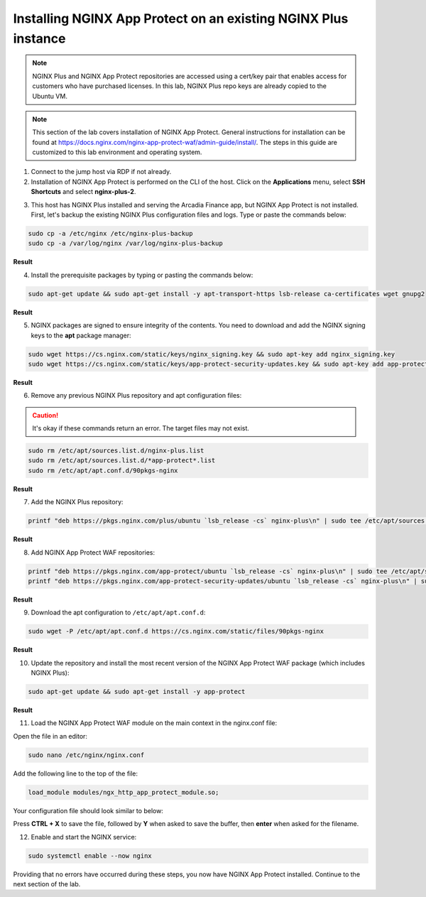 Installing NGINX App Protect on an existing NGINX Plus instance
===============================================================

.. note:: NGINX Plus and NGINX App Protect repositories are accessed using a cert/key pair that enables access for customers who have purchased licenses. In this lab, NGINX Plus repo keys are already copied to the Ubuntu VM.

.. note:: This section of the lab covers installation of NGINX App Protect. General instructions for installation can be found at https://docs.nginx.com/nginx-app-protect-waf/admin-guide/install/. The steps in this guide are customized to this lab environment and operating system.

1. Connect to the jump host via RDP if not already.

2. Installation of NGINX App Protect is performed on the CLI of the host. Click on the **Applications** menu, select **SSH Shortcuts** and select **nginx-plus-2**. 

.. image:: images/nginx_plus_2_ssh_shortcut_menu.png

3. This host has NGINX Plus installed and serving the Arcadia Finance app, but NGINX App Protect is not installed. First, let's backup the existing NGINX Plus configuration files and logs. Type or paste the commands below:

.. code-block:: bash

  sudo cp -a /etc/nginx /etc/nginx-plus-backup
  sudo cp -a /var/log/nginx /var/log/nginx-plus-backup

**Result**

.. image:: images/backup_existing_config_logs_result.png

4. Install the prerequisite packages by typing or pasting the commands below:

.. code-block:: bash

  sudo apt-get update && sudo apt-get install -y apt-transport-https lsb-release ca-certificates wget gnupg2

**Result**

.. image:: images/install_prereq_packages_result.png

5. NGINX packages are signed to ensure integrity of the contents. You need to download and add the NGINX signing keys to the **apt** package manager:

.. code-block:: bash

  sudo wget https://cs.nginx.com/static/keys/nginx_signing.key && sudo apt-key add nginx_signing.key
  sudo wget https://cs.nginx.com/static/keys/app-protect-security-updates.key && sudo apt-key add app-protect-security-updates.key

**Result**

.. image:: images/install_apt_keys_result.png
  
6. Remove any previous NGINX Plus repository and apt configuration files:

.. caution:: It's okay if these commands return an error. The target files may not exist.

.. code-block:: bash

  sudo rm /etc/apt/sources.list.d/nginx-plus.list
  sudo rm /etc/apt/sources.list.d/*app-protect*.list
  sudo rm /etc/apt/apt.conf.d/90pkgs-nginx

**Result**

.. image:: images/remove_previous_repos_result.png
  
7. Add the NGINX Plus repository:

.. code-block:: bash

  printf "deb https://pkgs.nginx.com/plus/ubuntu `lsb_release -cs` nginx-plus\n" | sudo tee /etc/apt/sources.list.d/nginx-plus.list

**Result**

.. image:: images/add_nplus_repo_result.png
  
8. Add NGINX App Protect WAF repositories:

.. code-block:: bash

  printf "deb https://pkgs.nginx.com/app-protect/ubuntu `lsb_release -cs` nginx-plus\n" | sudo tee /etc/apt/sources.list.d/nginx-app-protect.list
  printf "deb https://pkgs.nginx.com/app-protect-security-updates/ubuntu `lsb_release -cs` nginx-plus\n" | sudo tee /etc/apt/sources.list.d/app-protect-security-updates.list

**Result**

.. image:: images/add_nap_repo_result.png
  
9. Download the apt configuration to ``/etc/apt/apt.conf.d``:

.. code-block:: bash

  sudo wget -P /etc/apt/apt.conf.d https://cs.nginx.com/static/files/90pkgs-nginx

**Result**

.. image:: images/apt_conf_download_result.png
  
10. Update the repository and install the most recent version of the NGINX App Protect WAF package (which includes NGINX Plus):

.. code-block:: bash

  sudo apt-get update && sudo apt-get install -y app-protect

**Result**

.. image:: images/nap_install_result.png
  
11.  Load the NGINX App Protect WAF module on the main context in the nginx.conf file:

Open the file in an editor:

.. code-block:: bash

  sudo nano /etc/nginx/nginx.conf

Add the following line to the top of the file:

.. code-block:: bash

  load_module modules/ngx_http_app_protect_module.so;

Your configuration file should look similar to below:

.. image:: images/load_module_config_result.png

Press **CTRL + X** to save the file, followed by **Y** when asked to save the buffer, then **enter** when asked for the filename. 

12. Enable and start the NGINX service:

.. code-block:: bash

  sudo systemctl enable --now nginx

.. image:: images/systemctl_enable_nginx_now.png

Providing that no errors have occurred during these steps, you now have NGINX App Protect installed. Continue to the next section of the lab.